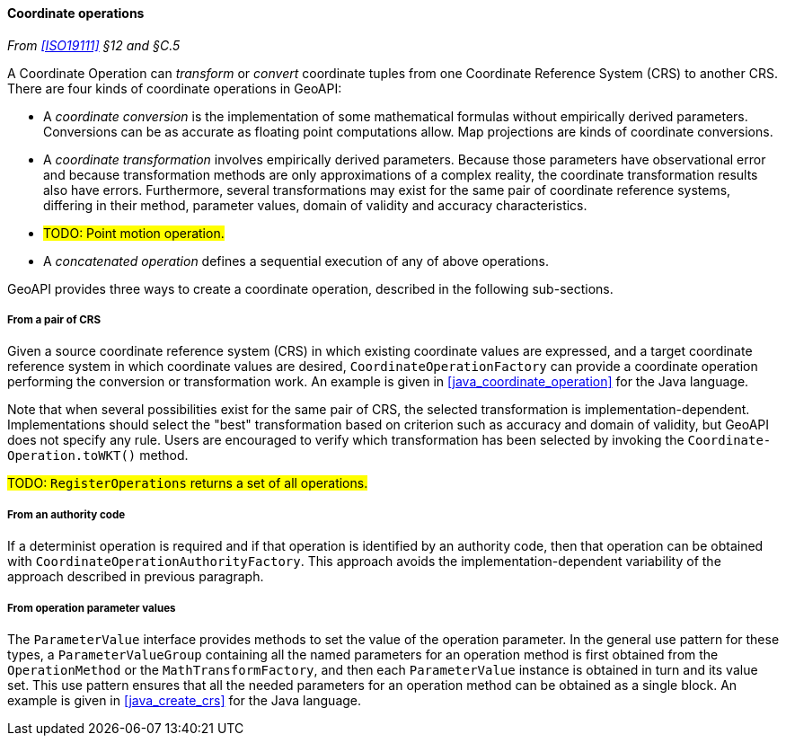 [[coordinate_operation]]
==== Coordinate operations
_From <<ISO19111>> §12 and §C.5_

A Coordinate Operation can _transform_ or _convert_ coordinate tuples from one Coordinate Reference System (CRS) to another CRS.
There are four kinds of coordinate operations in GeoAPI:

* A _coordinate conversion_ is the implementation of some mathematical formulas without empirically derived parameters.
  Conversions can be as accurate as floating point computations allow.
  Map projections are kinds of coordinate conversions.
* A _coordinate transformation_ involves empirically derived parameters.
  Because those parameters have observational error
  and because transformation methods are only approximations of a complex reality,
  the coordinate transformation results also have errors.
  Furthermore, several transformations may exist for the same pair of coordinate reference systems,
  differing in their method, parameter values, domain of validity and accuracy characteristics.
* #TODO: Point motion operation.#
* A _concatenated operation_ defines a sequential execution of any of above operations.

GeoAPI provides three ways to create a coordinate operation,
described in the following sub-sections.

[[coordinate_operation_from_crs_pair]]
===== From a pair of CRS
Given a source coordinate reference system (CRS) in which existing coordinate values are expressed,
and a target coordinate reference system in which coordinate values are desired,
`CoordinateOperationFactory` can provide a coordinate operation performing the conversion or transformation work.
An example is given in <<java_coordinate_operation>> for the Java language.

Note that when several possibilities exist for the same pair of CRS,
the selected transformation is implementation-dependent.
Implementations should select the "best" transformation based on criterion
such as accuracy and domain of validity, but GeoAPI does not specify any rule.
Users are encouraged to verify which transformation has been selected by invoking
the `Coordinate­Operation.toWKT()` method.

#TODO: `RegisterOperations` returns a set of all operations.#

[[coordinate_operation_from_authority_code]]
===== From an authority code
If a determinist operation is required and if that operation is identified by an authority code,
then that operation can be obtained with `Coordinate­Operation­Authority­Factory`.
This approach avoids the implementation-dependent variability of the approach described in previous paragraph.

[[coordinate_operation_from_parameters]]
===== From operation parameter values
The `Parameter­Value` interface provides methods to set the value of the operation parameter.
In the general use pattern for these types, a `Parameter­Value­Group` containing all the named parameters
for an operation method is first obtained from the `Operation­Method` or the `Math­Transform­Factory`,
and then each `Parameter­Value` instance is obtained in turn and its value set.
This use pattern ensures that all the needed parameters for an operation method can be obtained as a single block.
An example is given in <<java_create_crs>> for the Java language.
